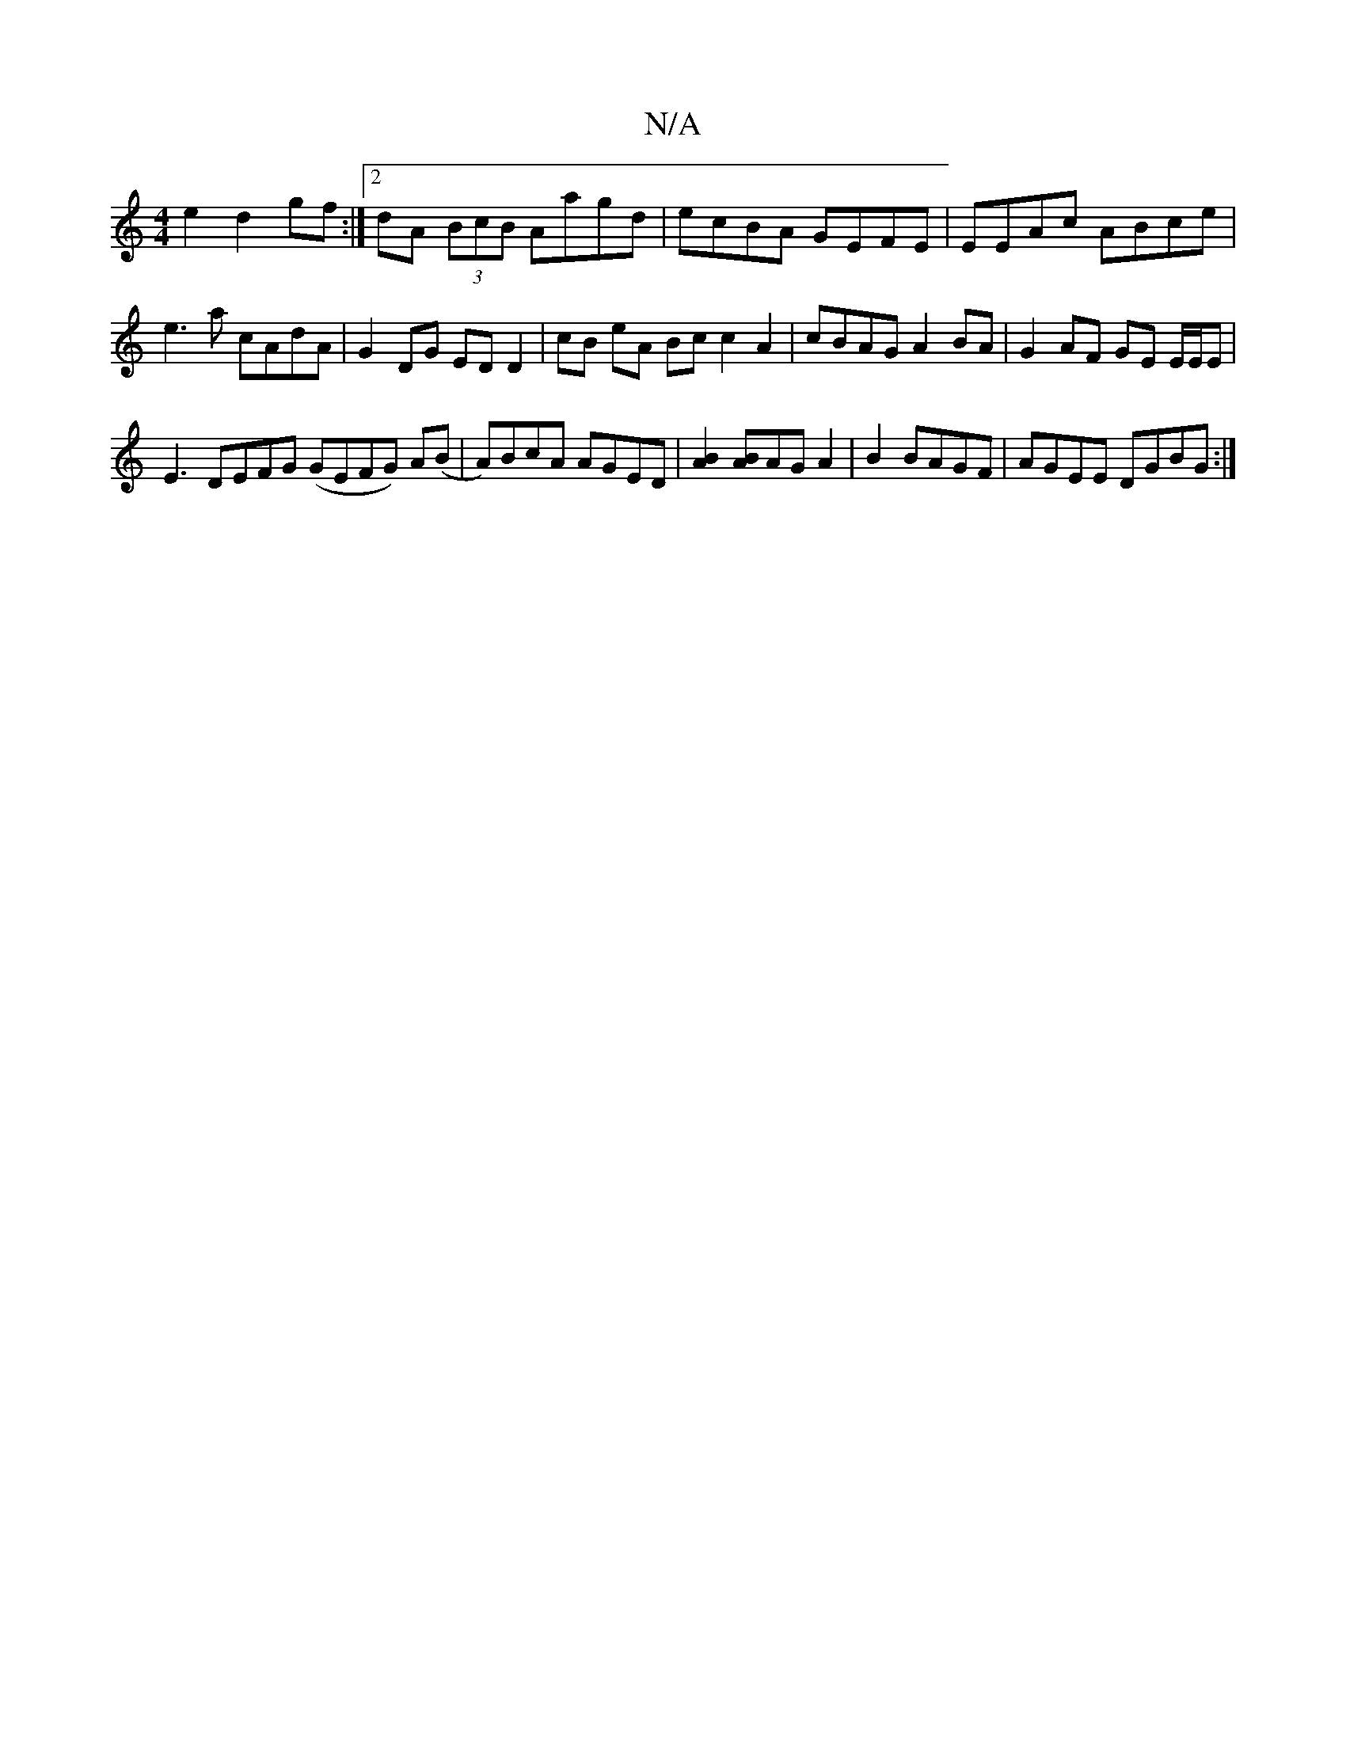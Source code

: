 X:1
T:N/A
M:4/4
R:N/A
K:Cmajor
e2 d2 gf:|2 dA (3BcB Aagd | ecBA GEFE | EEAc ABce | e3a cAdA | G2DG ED D2 | cB eA Bc c2A2|cBAG A2BA|G2 AF GE E/E/E |
E3 DEFG (GEFG) A(B|A)BcA AGED | [B2A2] [BA]AG A2|B2 BAGF | AGEE DGBG :|

|:GA |
BG 
